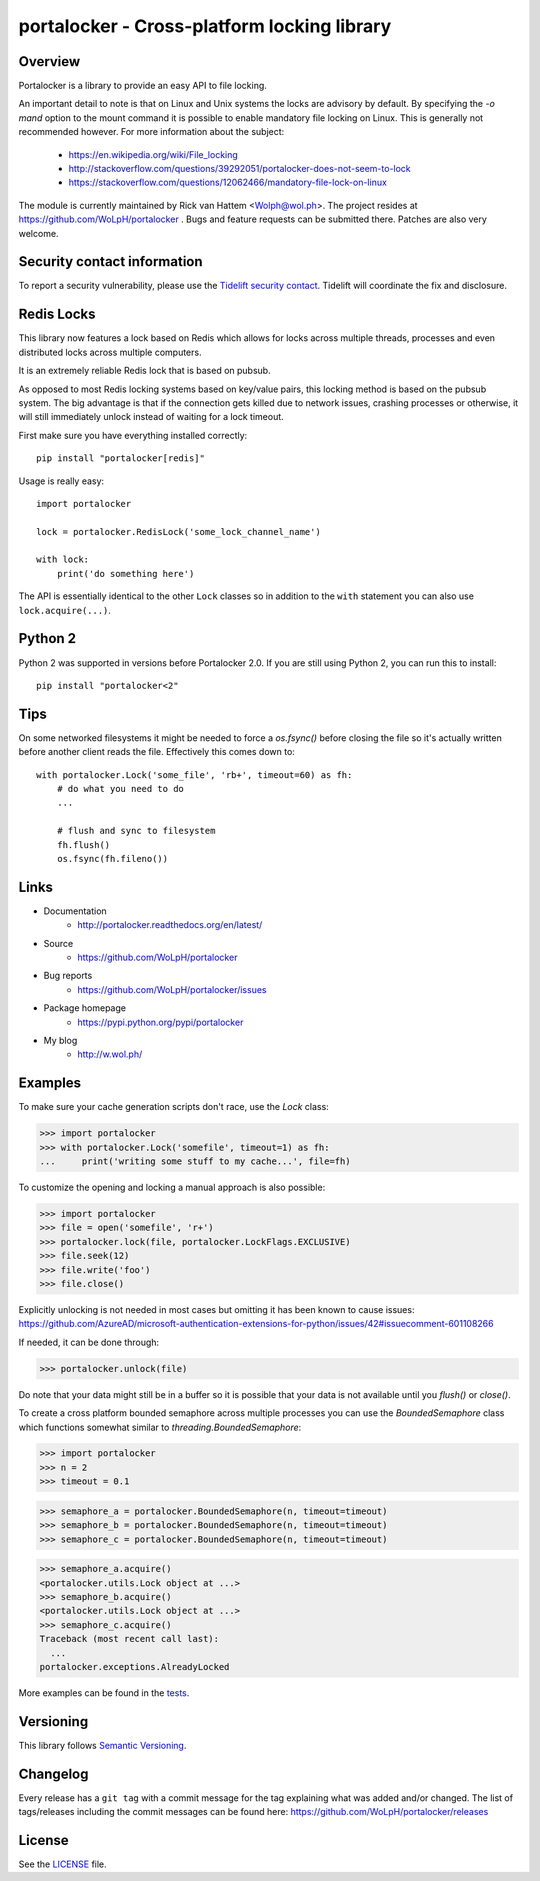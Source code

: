 ############################################
portalocker - Cross-platform locking library
############################################

.. image:: https://github.com/wolph/portalocker/actions/workflows/main.yml/badge.svg?branch=master
    :alt: Linux Test Status
    :target: https://github.com/wolph/portalocker/actions/workflows/main.yml

.. image:: https://coveralls.io/repos/WoLpH/portalocker/badge.svg?branch=master
    :alt: Coverage Status
    :target: https://coveralls.io/r/WoLpH/portalocker?branch=master

Overview
--------

Portalocker is a library to provide an easy API to file locking.

An important detail to note is that on Linux and Unix systems the locks are
advisory by default. By specifying the `-o mand` option to the mount command it
is possible to enable mandatory file locking on Linux. This is generally not
recommended however. For more information about the subject:

 - https://en.wikipedia.org/wiki/File_locking
 - http://stackoverflow.com/questions/39292051/portalocker-does-not-seem-to-lock
 - https://stackoverflow.com/questions/12062466/mandatory-file-lock-on-linux

The module is currently maintained by Rick van Hattem <Wolph@wol.ph>.
The project resides at https://github.com/WoLpH/portalocker . Bugs and feature
requests can be submitted there. Patches are also very welcome.

Security contact information
------------------------------------------------------------------------------

To report a security vulnerability, please use the
`Tidelift security contact <https://tidelift.com/security>`_.
Tidelift will coordinate the fix and disclosure.

Redis Locks
-----------

This library now features a lock based on Redis which allows for locks across
multiple threads, processes and even distributed locks across multiple
computers.

It is an extremely reliable Redis lock that is based on pubsub.

As opposed to most Redis locking systems based on key/value pairs,
this locking method is based on the pubsub system. The big advantage is
that if the connection gets killed due to network issues, crashing
processes or otherwise, it will still immediately unlock instead of
waiting for a lock timeout.

First make sure you have everything installed correctly:

::

    pip install "portalocker[redis]"

Usage is really easy:

::

    import portalocker

    lock = portalocker.RedisLock('some_lock_channel_name')

    with lock:
        print('do something here')

The API is essentially identical to the other ``Lock`` classes so in addition
to the ``with`` statement you can also use ``lock.acquire(...)``.

Python 2
--------

Python 2 was supported in versions before Portalocker 2.0. If you are still
using
Python 2,
you can run this to install:

::

    pip install "portalocker<2"

Tips
----

On some networked filesystems it might be needed to force a `os.fsync()` before
closing the file so it's actually written before another client reads the file.
Effectively this comes down to:

::

   with portalocker.Lock('some_file', 'rb+', timeout=60) as fh:
       # do what you need to do
       ...

       # flush and sync to filesystem
       fh.flush()
       os.fsync(fh.fileno())

Links
-----

* Documentation
    - http://portalocker.readthedocs.org/en/latest/
* Source
    - https://github.com/WoLpH/portalocker
* Bug reports
    - https://github.com/WoLpH/portalocker/issues
* Package homepage
    - https://pypi.python.org/pypi/portalocker
* My blog
    - http://w.wol.ph/

Examples
--------

To make sure your cache generation scripts don't race, use the `Lock` class:

>>> import portalocker
>>> with portalocker.Lock('somefile', timeout=1) as fh:
...     print('writing some stuff to my cache...', file=fh)

To customize the opening and locking a manual approach is also possible:

>>> import portalocker
>>> file = open('somefile', 'r+')
>>> portalocker.lock(file, portalocker.LockFlags.EXCLUSIVE)
>>> file.seek(12)
>>> file.write('foo')
>>> file.close()

Explicitly unlocking is not needed in most cases but omitting it has been known
to cause issues:
https://github.com/AzureAD/microsoft-authentication-extensions-for-python/issues/42#issuecomment-601108266

If needed, it can be done through:

>>> portalocker.unlock(file)

Do note that your data might still be in a buffer so it is possible that your
data is not available until you `flush()` or `close()`.

To create a cross platform bounded semaphore across multiple processes you can
use the `BoundedSemaphore` class which functions somewhat similar to
`threading.BoundedSemaphore`:

>>> import portalocker
>>> n = 2
>>> timeout = 0.1

>>> semaphore_a = portalocker.BoundedSemaphore(n, timeout=timeout)
>>> semaphore_b = portalocker.BoundedSemaphore(n, timeout=timeout)
>>> semaphore_c = portalocker.BoundedSemaphore(n, timeout=timeout)

>>> semaphore_a.acquire()
<portalocker.utils.Lock object at ...>
>>> semaphore_b.acquire()
<portalocker.utils.Lock object at ...>
>>> semaphore_c.acquire()
Traceback (most recent call last):
  ...
portalocker.exceptions.AlreadyLocked


More examples can be found in the
`tests <http://portalocker.readthedocs.io/en/latest/_modules/tests/tests.html>`_.


Versioning
----------

This library follows `Semantic Versioning <http://semver.org/>`_.


Changelog
---------

Every release has a ``git tag`` with a commit message for the tag
explaining what was added and/or changed. The list of tags/releases
including the commit messages can be found here:
https://github.com/WoLpH/portalocker/releases

License
-------

See the `LICENSE <https://github.com/WoLpH/portalocker/blob/develop/LICENSE>`_ file.

